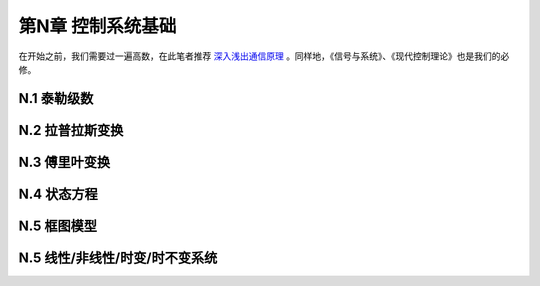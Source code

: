 =======================
第N章 控制系统基础
=======================

在开始之前，我们需要过一遍高数，在此笔者推荐 `深入浅出通信原理 <http://bbs.c114.net/forum.php?mod=viewthread&tid=394879&page=1&authorid=509841>`_ 。同样地，《信号与系统》、《现代控制理论》也是我们的必修。

----------------
N.1 泰勒级数
----------------

----------------
N.2 拉普拉斯变换
----------------

----------------
N.3 傅里叶变换
----------------

-------------------
N.4 状态方程
-------------------

-------------------
N.5 框图模型
-------------------

----------------------------------
N.5 线性/非线性/时变/时不变系统
----------------------------------
